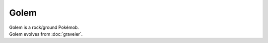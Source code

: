 .. golem:

Golem
------

.. image:: ../../_images/pokemobs/gen_1/entity_icon/textures/golem.png
    :alt: Golem
.. image:: ../../_images/pokemobs/gen_1/entity_icon/textures/golems.png
    :alt: Golem


| Golem is a rock/ground Pokémob.
| Golem evolves from :doc:`graveler`.